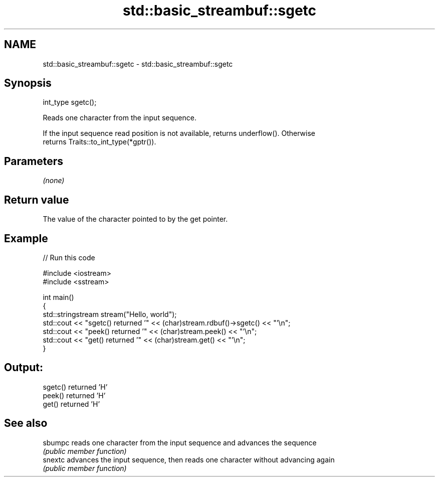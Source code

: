 .TH std::basic_streambuf::sgetc 3 "2019.03.28" "http://cppreference.com" "C++ Standard Libary"
.SH NAME
std::basic_streambuf::sgetc \- std::basic_streambuf::sgetc

.SH Synopsis
   int_type sgetc();

   Reads one character from the input sequence.

   If the input sequence read position is not available, returns underflow(). Otherwise
   returns Traits::to_int_type(*gptr()).

.SH Parameters

   \fI(none)\fP

.SH Return value

   The value of the character pointed to by the get pointer.

.SH Example

   
// Run this code

 #include <iostream>
 #include <sstream>
  
 int main()
 {
     std::stringstream stream("Hello, world");
     std::cout << "sgetc() returned '" << (char)stream.rdbuf()->sgetc() << "'\\n";
     std::cout << "peek() returned '" << (char)stream.peek() << "'\\n";
     std::cout << "get() returned '" << (char)stream.get() << "'\\n";
 }

.SH Output:

 sgetc() returned 'H'
 peek() returned 'H'
 get() returned 'H'

.SH See also

   sbumpc reads one character from the input sequence and advances the sequence
          \fI(public member function)\fP 
   snextc advances the input sequence, then reads one character without advancing again
          \fI(public member function)\fP 
